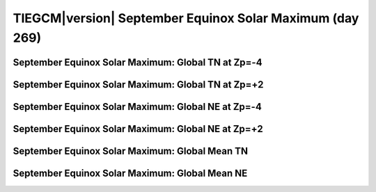 
.. _control_sepeqx_smax:

TIEGCM\ |version| September Equinox Solar Maximum (day 269)
===========================================================

September Equinox Solar Maximum: Global TN at Zp=-4
---------------------------------------------------

.. image:: http://download.hao.ucar.edu/pub/tgcm/data/tiegcm1.94/control/proc/sepeqx_smax/pict0001.png
   :align: center

September Equinox Solar Maximum: Global TN at Zp=+2
---------------------------------------------------

.. image:: http://download.hao.ucar.edu/pub/tgcm/data/tiegcm1.94/control/proc/sepeqx_smax/pict0002.png
   :align: center

September Equinox Solar Maximum: Global NE at Zp=-4
---------------------------------------------------

.. image:: http://download.hao.ucar.edu/pub/tgcm/data/tiegcm1.94/control/proc/sepeqx_smax/pict0003.png
   :align: center

September Equinox Solar Maximum: Global NE at Zp=+2
---------------------------------------------------

.. image:: http://download.hao.ucar.edu/pub/tgcm/data/tiegcm1.94/control/proc/sepeqx_smax/pict0004.png
   :align: center

September Equinox Solar Maximum: Global Mean TN
-----------------------------------------------

.. image:: http://download.hao.ucar.edu/pub/tgcm/data/tiegcm1.94/control/proc/sepeqx_smax/pict0005.png
   :align: center

September Equinox Solar Maximum: Global Mean NE
-----------------------------------------------

.. image:: http://download.hao.ucar.edu/pub/tgcm/data/tiegcm1.94/control/proc/sepeqx_smax/pict0006.png
   :align: center

